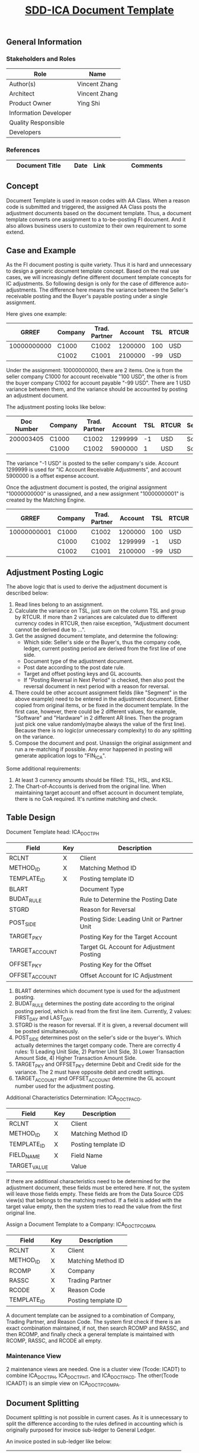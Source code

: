 #+PAGEID: 2091650226
#+VERSION: 6
#+STARTUP: align
#+OPTIONS: toc:1
#+TITLE: [[https://wiki.wdf.sap.corp/wiki/pages/viewpage.action?pageId=2091650226][SDD-ICA Document Template]]

** General Information
*** Stakeholders and Roles
| Role                  | Name          |
|-----------------------+---------------|
| Author(s)             | Vincent Zhang |
| Architect             | Vincent Zhang |
| Product Owner         | Ying Shi      |
| Information Developer |               |
| Quality Responsible   |               |
| Developers            |               |

*** References
| <25>                      |      |      | <30>                           |
| Document Title            | Date | Link | Comments                       |
|---------------------------+------+------+--------------------------------|

** Concept
Document Template is used in reason codes with AA Class. When a reason code is submitted and triggered, the assigned AA Class posts the adjustment documents based on the document template. Thus, a document template converts one assignment to a to-be-posting FI document. And it also allows business users to customize to their own requirement to some extend. 

** Case and Example 
As the FI document posting is quite variety. Thus it is hard and unnecessary to design a generic document template concept. Based on the real use cases, we will increasingly define different document template concepts for IC adjustments. So following design is only for the case of difference auto-adjustments. The difference here means the variance between the Seller's receivable posting and the Buyer's payable posting under a single assignment.

Here gives one example: 
|       GRREF | Company | Trad. Partner | Account | TSL | RTCUR | Segment  |
|-------------+---------+---------------+---------+-----+-------+----------|
| 10000000000 | C1000   | C1002         | 1200000 | 100 | USD   | Software |
|             | C1002   | C1001         | 2100000 | -99 | USD   | Software |
Under the assignment: 10000000000, there are 2 items. One is from the seller company C1000 for account receivable "100 USD", the other is from the buyer company C1002 for account payable "-99 USD". There are 1 USD variance between them, and the variance should be accounted by posting an adjustment document.

The adjustment posting looks like below:
| Doc Number | Company | Trad. Partner | Account | TSL | RTCUR | Segment  |
|------------+---------+---------------+---------+-----+-------+----------|
|  200003405 | C1000   | C1002         | 1299999 |  -1 | USD   | Software |
|            | C1000   | C1002         | 5900000 |   1 | USD   | Software |
The variance "-1 USD" is posted to the seller company's side. Account 1299999 is used for "IC Account Receivable Adjustments", and account 5900000 is a offset expense account.     

Once the adjustment document is posted, the original assignment "10000000000" is unassigned, and a new assignment "10000000001" is created by the Matching Engine.
|       GRREF | Company | Trad. Partner | Account | TSL | RTCUR | Segment  |
|-------------+---------+---------------+---------+-----+-------+----------|
| 10000000001 | C1000   | C1002         | 1200000 | 100 | USD   | Software |
|             | C1000   | C1002         | 1299999 |  -1 | USD   | Software |
|             | C1002   | C1001         | 2100000 | -99 | USD   | Software |

** Adjustment Posting Logic
The above logic that is used to derive the adjustment document is described below:
1. Read lines belong to an assignment.
2. Calculate the variance on TSL, just sum on the column TSL and group by RTCUR. If more than 2 variances are calculated due to different currency codes in RTCUR, then raise exception, "Adjustment document cannot be derived due to ...".
3. Get the assigned document template, and determine the following:
   + Which side: Seller's side or the Buyer's, thus the company code, ledger, current posting period are derived from the first line of one side.
   + Document type of the adjustment document.
   + Post date according to the post date rule.
   + Target and offset posting keys and GL accounts.
   + If "Posting Reversal in Next Period" is checked, then also post the reversal document in next period with a reason for reversal. 
4. There could be other account assignment fields (like "Segment" in the above example) need to be entered in the adjustment document. Either copied from original items, or be fixed in the document template. In the first case, however, there could be 2 different values, for example, "Software" and "Hardware" in 2 different AR lines. Then the program just pick one value randomly(maybe always the value of the first line). Because there is no logic(or unnecessary complexity) to do any splitting on the variance. 
5. Compose the document and post. Unassign the original assignment and run a re-matching if possible. Any error happened in posting will generate application logs to "FIN_ICA".

Some additional requirements:
1. At least 3 currency amounts should be filled: TSL, HSL, and KSL.
2. The Chart-of-Accounts is derived from the original line. When maintaining target account and offset account in document template, there is no CoA required. It's runtime matching and check. 
** Table Design
Document Template head: ICA_DOCTP_H
| Field          | Key | Description                                |
|----------------+-----+--------------------------------------------|
| RCLNT          | X   | Client                                     |
| METHOD_ID      | X   | Matching Method ID                         |
| TEMPLATE_ID    | X   | Posting template ID                        |
| BLART          |     | Document Type                              |
| BUDAT_RULE     |     | Rule to Determine the Posting Date         |
| STGRD          |     | Reason for Reversal                        |
| POST_SIDE      |     | Posting Side: Leading Unit or Partner Unit |
| TARGET_PKY     |     | Posting Key for the Target Account         |
| TARGET_ACCOUNT |     | Target GL Account for Adjustment Posting   |
| OFFSET_PKY     |     | Posting Key for the Offset                 |
| OFFSET_ACCOUNT |     | Offset Account for IC Adjustment           |

1. BLART determines which document type is used for the adjustment posting.
2. BUDAT_RULE determines the posting date according to the original posting period, which is read from the first line item. Currently, 2 values: FIRST_DAY and LAST_DAY.
3. STGRD is the reason for reversal. If it is given, a reversal document will be posted simultaneously. 
4. POST_SIDE determines post on the seller's side or the buyer's. Which actually determines the target company code. There are correctly 4 rules: 1) Leading Unit Side, 2) Partner Unit Side, 3) Lower Transaction Amount Side, 4) Higher Transaction Amount Side. 
5. TARGET_PKY and OFFSET_PKY determine Debit and Credit side for the variance. The 2 must have opposite debit and credit settings.
6. TARGET_ACCOUNT and OFFSET_ACCOUNT determine the GL account number used for the adjustment posting. 

Additional Characteristics Determination: ICA_DOCTP_ACD.
| Field        | Key | Description         |
|--------------+-----+---------------------|
| RCLNT        | X   | Client              |
| METHOD_ID    | X   | Matching Method ID  |
| TEMPLATE_ID  | X   | Posting template ID |
| FIELD_NAME   | X   | Field Name          |
| TARGET_VALUE |     | Value               |

If there are additional characteristics need to be determined for the adjustment document, these fields must be entered here. If not, the system will leave those fields empty. These fields are from the Data Source CDS view(s) that belongs to the matching method. If a field is added with the target value empty, then the system tries to read the value from the first original line. 

Assign a Document Template to a Company: ICA_DOCTP_COMP_A
| Field       | Key | Description         |
|-------------+-----+---------------------|
| RCLNT       | X   | Client              |
| METHOD_ID   | X   | Matching Method ID  |
| RCOMP       | X   | Company             |
| RASSC       | X   | Trading Partner     |
| RCODE       | X   | Reason Code         |
| TEMPLATE_ID |     | Posting template ID |

A document template can be assigned to a combination of Company,  Trading Partner, and Reason Code. The system first check if there is an exact combination maintained, if not, then search RCOMP and RASSC, and then RCOMP, and finally check a general template is maintained with RCOMP, RASSC, and RCODE all empty. 

*** Maintenance View
2 maintenance views are needed. One is a cluster view (Tcode: ICADT) to combine ICA_DOCTP_H, ICA_DOCTP_HT, and ICA_DOCTP_ACD. The other(Tcode ICAADT) is an simple view on ICA_DOCTP_COMP_A. 

** Document Splitting
Document splitting is not possible in current cases. As it is unnecessary to split the difference according to the rules defined in accounting which is originally purposed for invoice sub-ledger to General Ledger. 

An invoice posted in sub-ledger like below:
| Posting Key | Account                | Segment | Amount |
|-------------+------------------------+---------+--------|
|          50 | Bank                   |         |    -95 |
|          25 | Payables               |         |    100 |
|          50 | Cash Discount Received |         |     -5 |

Document splitting then creates the following document in the General Ledger:
| Posting Key | Account                | Segment  | Amount |
|-------------+------------------------+----------+--------|
|          50 | Bank                   | Software |    -38 |
|          50 | Bank                   | Hardware |    -57 |
|          25 | Payables               | Software |     40 |
|          25 | Payables               | Hardware |     60 |
|          50 | Cash Discount Received | Software |     -2 |
|          50 | Cash Discount Received | Hardware |     -3 |

